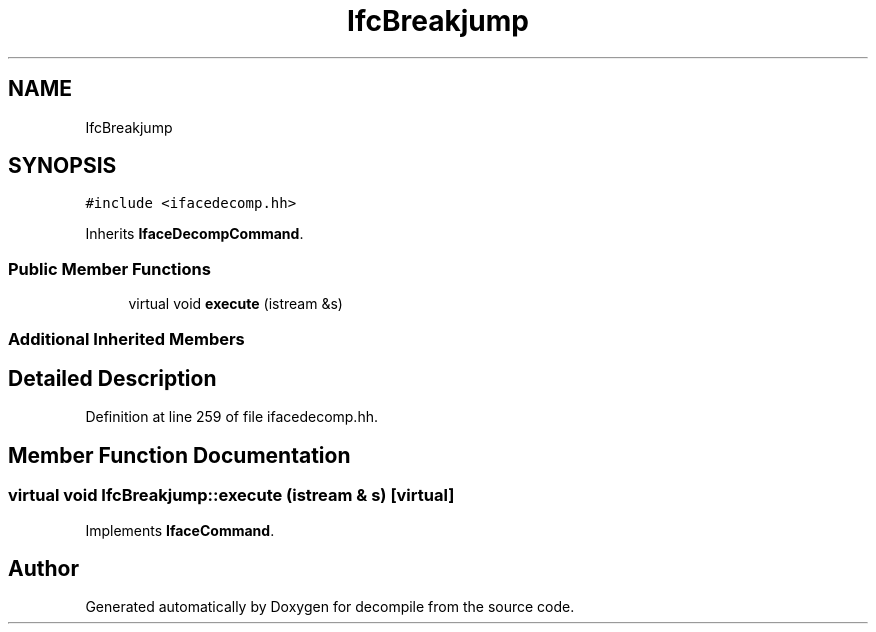 .TH "IfcBreakjump" 3 "Sun Apr 14 2019" "decompile" \" -*- nroff -*-
.ad l
.nh
.SH NAME
IfcBreakjump
.SH SYNOPSIS
.br
.PP
.PP
\fC#include <ifacedecomp\&.hh>\fP
.PP
Inherits \fBIfaceDecompCommand\fP\&.
.SS "Public Member Functions"

.in +1c
.ti -1c
.RI "virtual void \fBexecute\fP (istream &s)"
.br
.in -1c
.SS "Additional Inherited Members"
.SH "Detailed Description"
.PP 
Definition at line 259 of file ifacedecomp\&.hh\&.
.SH "Member Function Documentation"
.PP 
.SS "virtual void IfcBreakjump::execute (istream & s)\fC [virtual]\fP"

.PP
Implements \fBIfaceCommand\fP\&.

.SH "Author"
.PP 
Generated automatically by Doxygen for decompile from the source code\&.
